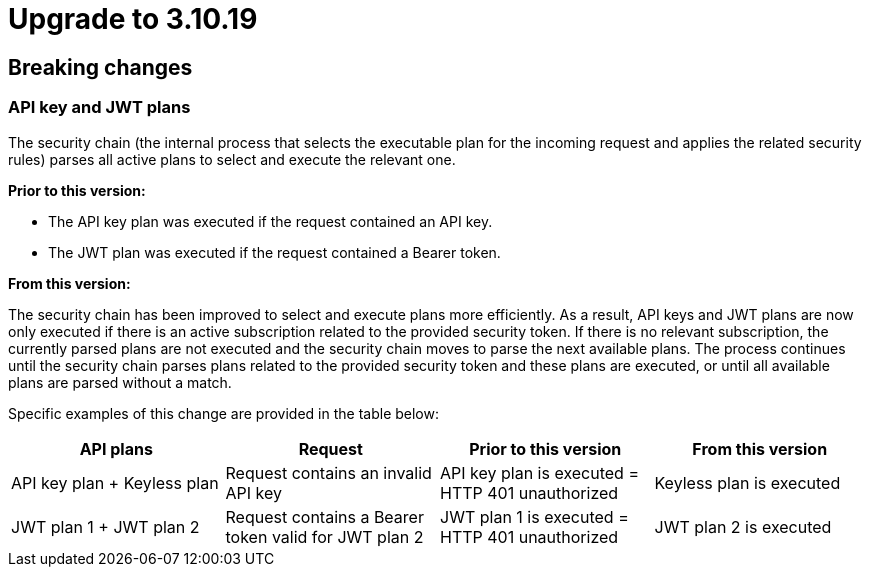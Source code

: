 = Upgrade to 3.10.19

== Breaking changes

=== API key and JWT plans

The security chain (the internal process that selects the executable plan for the incoming request and applies the related security rules) parses all active plans to select and execute the relevant one.

**Prior to this version:**

- The API key plan was executed if the request contained an API key.
- The JWT plan was executed if the request contained a Bearer token.

**From this version:**

The security chain has been improved to select and execute plans more efficiently. As a result, API keys and JWT plans are now only executed if there is an active subscription related to the provided security token. If there is no relevant subscription, the currently parsed plans are not executed and the security chain moves to parse the next available plans. The process continues until the security chain parses plans related to the provided security token and these plans are executed, or until all available plans are parsed without a match.

Specific examples of this change are provided in the table below:
|===
| API plans | Request | Prior to this version | From this version

|API key plan + Keyless plan
|Request contains an invalid API key
|API key plan is executed = HTTP 401 unauthorized
|Keyless plan is executed

|JWT plan 1 + JWT plan 2
|Request contains a Bearer token valid for JWT plan 2
|JWT plan 1 is executed = HTTP 401 unauthorized
|JWT plan 2 is executed
|===
